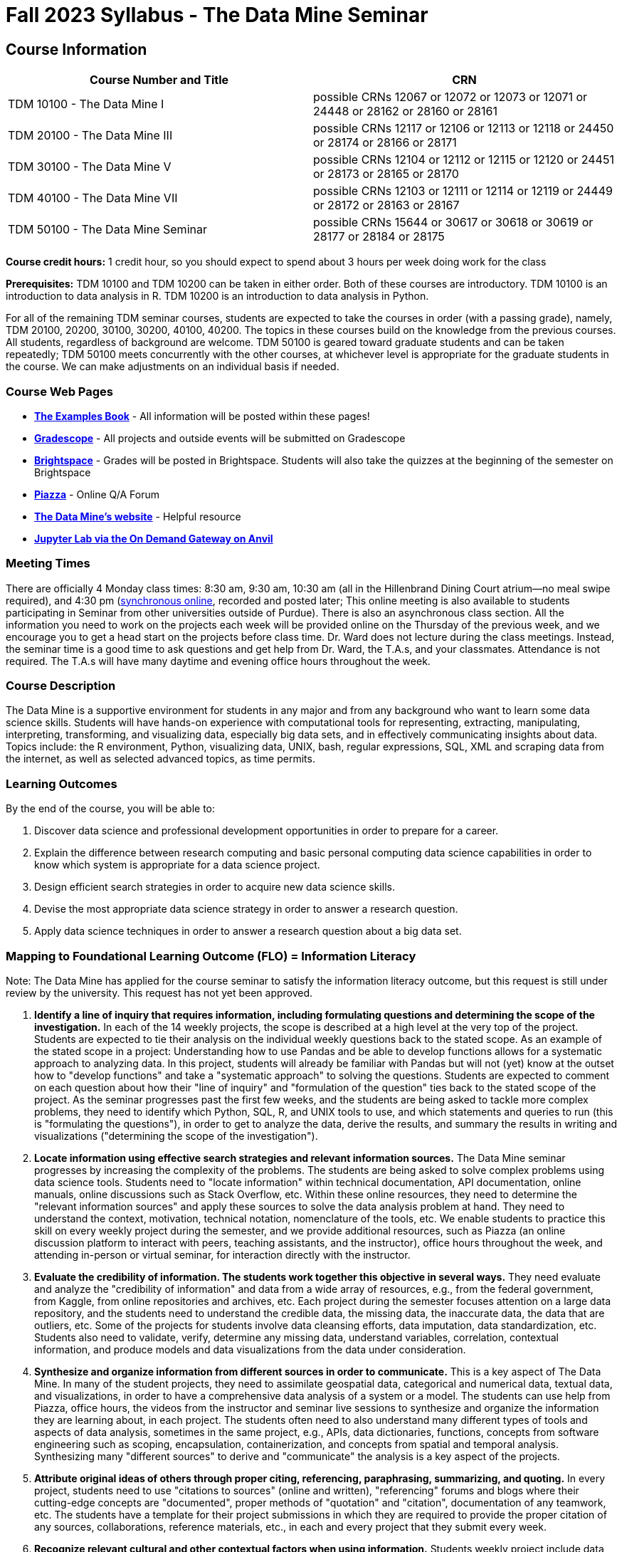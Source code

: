 = Fall 2023 Syllabus - The Data Mine Seminar

== Course Information 

[%header,format=csv,stripes=even]
|===
Course Number and Title, CRN
TDM 10100 - The Data Mine I, possible CRNs 12067 or 12072 or 12073 or 12071 or 24448 or 28162	 or 28160 or 28161
TDM 20100 - The Data Mine III, possible CRNs 12117 or 12106 or 12113 or 12118 or 24450 or 28174	 or 28166	or 28171
TDM 30100 - The Data Mine V, possible CRNs 12104 or 12112 or 12115 or 12120 or 24451 or 28173	 or 28165	or 28170
TDM 40100 - The Data Mine VII, possible CRNs 12103 or 12111 or 12114 or 12119 or 24449 or 28172	 or 28163	or 28167
TDM 50100 - The Data Mine Seminar, possible CRNs 15644 or 30617 or 30618 or 30619 or 28177 or 28184	 or 28175
|===

*Course credit hours:* 
1 credit hour, so you should expect to spend about 3 hours per week doing work for the class

*Prerequisites:*
TDM 10100 and TDM 10200 can be taken in either order. Both of these courses are introductory. TDM 10100 is an introduction to data analysis in R. TDM 10200 is an introduction to data analysis in Python.

For all of the remaining TDM seminar courses, students are expected to take the courses in order (with a passing grade), namely, TDM 20100, 20200, 30100, 30200, 40100, 40200. The topics in these courses build on the knowledge from the previous courses. All students, regardless of background are welcome. TDM 50100 is geared toward graduate students and can be taken repeatedly; TDM 50100 meets concurrently with the other courses, at whichever level is appropriate for the graduate students in the course. We can make adjustments on an individual basis if needed.


=== Course Web Pages

- link:https://the-examples-book.com/[*The Examples Book*] - All information will be posted within these pages!
- link:https://www.gradescope.com/[*Gradescope*] - All projects and outside events will be submitted on Gradescope
- link:https://purdue.brightspace.com/[*Brightspace*] - Grades will be posted in Brightspace. Students will also take the quizzes at the beginning of the semester on Brightspace
- link:https://piazza.com[*Piazza*] - Online Q/A Forum
- link:https://datamine.purdue.edu[*The Data Mine's website*] - Helpful resource  
- link:https://ondemand.anvil.rcac.purdue.edu/[*Jupyter Lab via the On Demand Gateway on Anvil*]

=== Meeting Times 
There are officially 4 Monday class times: 8:30 am, 9:30 am, 10:30 am (all in the Hillenbrand Dining Court atrium—no meal swipe required), and 4:30 pm (https://purdue-edu.zoom.us/my/mdward[synchronous online], recorded and posted later; This online meeting is also available to students participating in Seminar from other universities outside of Purdue). There is also an asynchronous class section.  All the information you need to work on the projects each week will be provided online on the Thursday of the previous week, and we encourage you to get a head start on the projects before class time. Dr. Ward does not lecture during the class meetings. Instead, the seminar time is a good time to ask questions and get help from Dr. Ward, the T.A.s, and your classmates. Attendance is not required. The T.A.s will have many daytime and evening office hours throughout the week.

=== Course Description

The Data Mine is a supportive environment for students in any major and from any background who want to learn some data science skills. Students will have hands-on experience with computational tools for representing, extracting, manipulating, interpreting, transforming, and visualizing data, especially big data sets, and in effectively communicating insights about data. Topics include: the R environment, Python, visualizing data, UNIX, bash, regular expressions, SQL, XML and scraping data from the internet, as well as selected advanced topics, as time permits.

=== Learning Outcomes

By the end of the course, you will be able to:

. Discover data science and professional development opportunities in order to prepare for a career.
. Explain the difference between research computing and basic personal computing data science capabilities in order to know which system is appropriate for a data science project.
. Design efficient search strategies in order to acquire new data science skills.
. Devise the most appropriate data science strategy in order to answer a research question.
. Apply data science techniques in order to answer a research question about a big data set.

=== Mapping to Foundational Learning Outcome (FLO) = Information Literacy

Note: The Data Mine has applied for the course seminar to satisfy the information literacy outcome, but this request is still under review by the university. This request has not yet been approved.

. *Identify a line of inquiry that requires information, including formulating questions and determining the scope of the investigation.* In each of the 14 weekly projects, the scope is described at a high level at the very top of the project. Students are expected to tie their analysis on the individual weekly questions back to the stated scope. As an example of the stated scope in a project: Understanding how to use Pandas and be able to develop functions allows for a systematic approach to analyzing data. In this project, students will already be familiar with Pandas but will not (yet) know at the outset how to "develop functions" and take a "systematic approach" to solving the questions. Students are expected to comment on each question about how their "line of inquiry" and "formulation of the question" ties back to the stated scope of the project. As the seminar progresses past the first few weeks, and the students are being asked to tackle more complex problems, they need to identify which Python, SQL, R, and UNIX tools to use, and which statements and queries to run (this is "formulating the questions"), in order to get to analyze the data, derive the results, and summary the results in writing and visualizations ("determining the scope of the investigation").
. *Locate information using effective search strategies and relevant information sources.* The Data Mine seminar progresses by increasing the complexity of the problems. The students are being asked to solve complex problems using data science tools. Students need to "locate information" within technical documentation, API documentation, online manuals, online discussions such as Stack Overflow, etc. Within these online resources, they need to determine the "relevant information sources" and apply these sources to solve the data analysis problem at hand. They need to understand the context, motivation, technical notation, nomenclature of the tools, etc. We enable students to practice this skill on every weekly project during the semester, and we provide additional resources, such as Piazza (an online discussion platform to interact with peers, teaching assistants, and the instructor), office hours throughout the week, and attending in-person or virtual seminar, for interaction directly with the instructor.
. *Evaluate the credibility of information. The students work together this objective in several ways.* They need evaluate and analyze the "credibility of information" and data from a wide array of resources, e.g., from the federal government, from Kaggle, from online repositories and archives, etc. Each project during the semester focuses attention on a large data repository, and the students need to understand the credible data, the missing data, the inaccurate data, the data that are outliers, etc. Some of the projects for students involve data cleansing efforts, data imputation, data standardization, etc. Students also need to validate, verify, determine any missing data, understand variables, correlation, contextual information, and produce models and data visualizations from the data under consideration.
. *Synthesize and organize information from different sources in order to communicate.* This is a key aspect of The Data Mine. In many of the student projects, they need to assimilate geospatial data, categorical and numerical data, textual data, and visualizations, in order to have a comprehensive data analysis of a system or a model. The students can use help from Piazza, office hours, the videos from the instructor and seminar live sessions to synthesize and organize the information they are learning about, in each project. The students often need to also understand many different types of tools and aspects of data analysis, sometimes in the same project, e.g., APIs, data dictionaries, functions, concepts from software engineering such as scoping, encapsulation, containerization, and concepts from spatial and temporal analysis. Synthesizing many "different sources" to derive and "communicate" the analysis is a key aspect of the projects.
. *Attribute original ideas of others through proper citing, referencing, paraphrasing, summarizing, and quoting.* In every project, students need to use "citations to sources" (online and written), "referencing" forums and blogs where their cutting-edge concepts are "documented", proper methods of "quotation" and "citation", documentation of any teamwork, etc. The students have a template for their project submissions in which they are required to provide the proper citation of any sources, collaborations, reference materials, etc., in each and every project that they submit every week.
. *Recognize relevant cultural and other contextual factors when using information.* Students weekly project include data and information on data about (all types of genders), political data, geospatial questions, online forums and rating schema, textual data, information about books, music, online repositories, etc. Students need to understand not only the data analysis but also the "context" in which the data is provided, the data sources, the potential usage of the analysis and its "cultural" implications, etc. Students also complete professional development, attending several professional development and outside-the-classroom events each semester. The meet with alumni, business professionals, data practitioners, data engineers, managers, scientists from national labs, etc. They attend events about the "culture related to data science", and "multicultural events". Students are required to respond in writing to every such event, and their writing is graded and incorporated into the grades for the course.
. *Observe ethical and legal guidelines and requirements for the use of published, confidential, and/or proprietary information.* Students complete an academic integrity quiz at the beginning of each semester that sets the stage of these "ethical and legal guidelines and requirements". They have documentation about proper data handling and data management techniques. They learn about the context of data usage, including (for instance) copyrights, the difference between open source and proprietary data, different types of software licenses, the need for confidentiality with Corporate Partners projects, etc.

=== Assessment of Foundational Learning Outcome (FLO) = Information Literacy

Note: The Data Mine has applied for the course seminar to satisfy the information literacy outcome, but this request is still under review by the university. This request has not yet been approved.

. *Assessment method for this course.* Students are assigned a weekly project that usually includes a data set and then questions about the data set that engage the student in experiential learning. Each week, these projects are graded by teaching assistants based on solutions provided.
. *Identify a line of inquiry that requires information, including formulating questions and determining the scope of the investigation.* Students are assigned a weekly project that usually includes a data set and then questions about the data set that engage the student in experiential learning. Each week, these projects are graded by teaching assistants based on solutions provided. Students identify which R and Python statements and queries to run (this is formulating the questions), in order to get to the results they think they are looking for (determining the scope of the investigation).
. *Locate information using effective search strategies and relevant information sources.* Students are assigned a weekly project that usually includes a data set and then questions about the data set that engage the student in experiential learning. Each week, these projects are graded by teaching assistants based on solutions provided. The students are being asked to solve complex problems using data science tools. They need to figure out what they are looking to figure out, and to do that they need to figure out what to ask.
. *Evaluate the credibility of information. Students are assigned a weekly project that usually includes a data set and then questions about the data set that engage the student in experiential learning.* Each week, these projects are graded by teaching assistants based on solutions provided. Some of the projects that students complete in the course involve data cleansing efforts including validation, verification, missing data, and modeling and students must evaluate the credibility as they move through the project.
. *Synthesize and organize information from different sources in order to communicate.* Students are assigned a weekly project that usually includes a data set and then questions about the data set that engage the student in experiential learning. Each week, these projects are graded by teaching assistants based on solutions provided. Information on how to complete the projects is learned through many sources and student utilize an experiential learning model.
. *Attribute original ideas of others through proper citing, referencing, paraphrasing, summarizing, and quoting.* Students are assigned a weekly project that usually includes a data set and then questions about the data set that engage the student in experiential learning. Each week, these projects are graded by teaching assistants based on solutions provided set and then questions about the data set that engage the student in experiential learning. At the beginning of each project there is a question regarding citations for the project.
. *Recognize relevant cultural and other contextual factors when using information.* Students are assigned a weekly project that usually includes a data set and then questions about the data set that engage the student in experiential learning. Each week, these projects are graded by teaching assistants based on solutions provided. For professional development event assessment – students are required to attend three approved events and then write a guided summary of the event.
. *Observe ethical and legal guidelines and requirements for the use of published, confidential, and/or proprietary information.* Students complete an academic integrity quiz at the beginning of each semester, and they are also graded on their proper documentation and usage of data throughout the semester, on every weekly project.

=== Required Materials

* A laptop so that you can easily work with others. Having audio/video capabilities is useful.
* Access to Brightspace, Gradescope, and Piazza course pages.
* Access to Jupyter Lab at the On Demand Gateway on Anvil:
https://ondemand.anvil.rcac.purdue.edu/
* "The Examples Book": https://the-examples-book.com
* Good internet connection.

=== Attendance Policy 

When conflicts or absences can be anticipated, such as for many University-sponsored activities and religious observations, the student should inform the instructor of the situation as far in advance as possible. 

For unanticipated or emergency absences when advance notification to the instructor is not possible, the student should contact the instructor as soon as possible by email or phone. When the student is unable to make direct contact with the instructor and is unable to leave word with the instructor’s department because of circumstances beyond the student’s control, and in cases falling under excused absence regulations, the student or the student’s representative should contact or go to the Office of the Dean of Students website to complete appropriate forms for instructor notification. Under academic regulations, excused absences may be granted for cases of grief/bereavement, military service, jury duty, parenting leave, and medical excuse. For details, see the link:https://catalog.purdue.edu/content.php?catoid=13&navoid=15965#a-attendance[Academic Regulations & Student Conduct section] of the University Catalog website. 

== How to succeed in this course

If you would like to be a successful Data Mine student:

* Start on the weekly projects on or before Mondays so that you have plenty of time to get help from your classmates, TAs, and Data Mine staff. Don’t wait until the due date to start!
* Be excited to challenge yourself and learn impressive new skills. Don’t get discouraged if something is difficult—you’re here because you want to learn, not because you already know everything!
* Remember that Data Mine staff and TAs are excited to work with you! Take advantage of us as resources.
* Network! Get to know your classmates, even if you don’t see them in an actual classroom. You are all part of The Data Mine because you share interests and goals. You have over 800 potential new friends!
* Use "The Examples Book" with lots of explanations and examples to get you started. Google, Stack Overflow, etc. are all great, but "The Examples Book" has been carefully put together to be the most useful to you. https://the-examples-book.com[the-examples-book.com]
* Expect to spend approximately 3 hours per week on the projects. Some might take less time, and occasionally some might take more.
* Don’t forget about the syllabus quiz, academic integrity quiz, and outside event reflections. They all contribute to your grade and are part of the course for a reason.
* If you get behind or feel overwhelmed about this course or anything else, please talk to us!
* Stay on top of deadlines. Announcements will also be sent out every Monday morning, but you should keep a copy of the course schedule where you see it easily.
* Read your emails!


== Information about the Instructors 

=== The Data Mine Staff

[%header,format=csv]
|===
Name, Title
Shared email we all read, datamine-help@purdue.edu
Kevin Amstutz, Senior Data Scientist
Donald Barnes, Guest Relations Administrator
Maggie Betz, Managing Director of The Data Mine at Indianapolis
Kimmie Casale, ASL Tutor
Bryce Castle, Corporate Partners Technical Specialist
Cai Chen, Corporate Partners Technical Specialist
Doug Crabill, Senior Data Scientist
Stacey Dunderman, Program Administration Specialist
Jessica Gerlach, Corporate Partners Technical Specialist
Dan Hirleman, Regional Director of The Data Mine of the Rockies
Jessica Jud, Senior Manager of Expansion Operations
Kali Lacy, Associate Research Engineer
Gloria Lenfestey, Senior Financial Analyst
Nicholas Lenfestey, Interim Managing Director of Corporate Partners
Naomi Mersinger, ASL Interpreter / Strategic Initiatives Coordinator
Kim Rechkemmer, Senior Program Administration Specialist
Katie Sanders, Chief Operating Officer
Betsy Satchell, Senior Administrative Assistant
Diva Sharma, Corporate Partners Technical Specialist
Dr. Mark Daniel Ward, Executive Director
|===

The Data Mine Team uses a shared email which functions as a ticketing system. Using a shared email helps the team manage the influx of questions, better distribute questions across the team, and send out faster responses.
You can use the https://piazza.com[Piazza forum] to get in touch. In particular, Dr. Ward responds to questions on Piazza faster than by email.

=== Communication Guidance

* *For questions about how to do the homework, use Piazza or visit office hours*. You will receive the fastest response by using Piazza versus emailing us. 
* For general Data Mine questions, email datamine-help@purdue.edu
* For regrade requests, use Gradescope's regrade feature within Brightspace. Regrades should be
requested within 1 week of the grade being posted.


=== Office Hours

The xref:fall2024/logistics/office_hours[office hours schedule is posted here.]

Office hours are held in person in Hillenbrand lobby and on Zoom. Check the schedule to see the available times.

=== Piazza

Piazza is an online discussion board where students can post questions at any time, and Data Mine staff or T.A.s will respond. Piazza is available through Brightspace. There are private and public postings. Last year we had over 11,000 interactions on Piazza, and the typical response time was around 5-10 minutes.

== Assignments and Grades

=== Course Schedule & Due Dates

Click below to view the Fall 2024 Course Schedule:

xref:fall2024/10100/10100-2024-projects[TDM 10100]

xref:fall2024/20100/20100-2024-projects[TDM 20100]

https://the-examples-book.com/projects/fall2024/30100/30100-2024-projects[TDM 30100]

xref:fall2024/40100/40100-2024-projects[TDM 40100]

See the schedule and later parts of the syllabus for more details, but here is an overview of how the course works:

In the first week of the beginning of the semester, you will have some "housekeeping" tasks to do, which include taking the Syllabus quiz and Academic Integrity quiz.

Generally, every week from the very beginning of the semester, you will have your new projects released on a Thursday, and they are due 8 days later on the following Friday at 11:59 pm Purdue West Lafayette (Eastern) time. This semester, there are 14 weekly projects, but we only count your best 10. This means you could miss up to 4 projects due to illness or other reasons, and it won’t hurt your grade.

We suggest trying to do as many projects as possible so that you can keep up with the material. The projects are much less stressful if they aren’t done at the last minute, and it is possible that our systems will be stressed if you wait until Friday night causing unexpected behavior and long wait times. Try to start your projects on or before Monday each week to leave yourself time to ask questions.

Outside of projects, you will also complete 3 Outside Event reflections. More information about these is in the "Outside Event Reflections" section below.
The Data Mine does not conduct or collect an assessment during the final exam period. Therefore, TDM Courses are not required to follow the Quiet Period in the https://catalog.purdue.edu/content.php?catoid=16&navoid=20089[Academic Calendar].

=== Projects 

* The projects will help you achieve Learning Outcomes #2-5.
* Each weekly programming project is worth 10 points.
* There will be 14 projects available over the semester, and your best 10 will count.
* The 4 project grades that are dropped could be from illnesses, absences, travel, family emergencies, or simply low scores. No excuses necessary.
* No late work will be accepted, even if you are having technical difficulties, so do not work at the last minute.
* There are many opportunities to get help throughout the week, either through Piazza or office hours. We’re waiting for you! Ask questions!
* Follow the instructions for how to submit your projects properly through Gradescope in Brightspace.
* It is ok to get help from others or online, although it is important to document this help in the comment sections of your project submission. You need to say who helped you and how they helped you.
* Each week, the project will be posted on the Thursday before the seminar, the project will be the topic of the seminar and any office hours that week, and then the project will be due by 11:55 pm Eastern time on the following Friday. See the schedule for specific dates.
* If you need to request a regrade on any part of your project, use the regrade request feature inside Gradescope. The regrade request needs to be submitted within one week of the grade being posted (we send an announcement about this).

=== Outside Event Reflections

* The Outside Event reflections will help you achieve Learning Outcome #1. They are an opportunity for you to learn more about data science applications, career development, and diversity.
* Throughout the semester, The Data Mine will have many special events and speakers, typically happening in person so you can interact with the presenter, but some may be online and possibly recorded.
* These eligible opportunities will be posted on The Data Mine’s website (https://datamine.purdue.edu/events/[datamine.purdue.edu/events/]) and updated frequently. Feel free to suggest good events that you hear about, too.
* You are required to attend 3 of these over the semester, with 1 due each month. See the schedule for specific due dates.
* You are welcome to do all 3 reflections early. For example, you could submit all 3 reflections in September.
* You must submit your outside event reflection within 1 week of attending the event or watching the recording.
* Follow the instructions on Brightspace for writing and submitting these reflections.
* At least one of these events should be on the topic of Professional Development. These events will be designated by "PD" next to the event on the schedule.
* This semester you will answer questions directly in Gradescope including the name of the event and speaker, the time and date of the event, what was discussed at the event, what you learned from it, what new ideas you would like to explore as a result of what you learned at the event, and what question(s) you would like to ask the presenter if you met them at an after-presentation reception. This should not be just a list of notes you took from the event—it is a reflection.
* We read every single reflection! We care about what you write! We have used these connections to provide new opportunities for you, to thank our speakers, and to learn more about what interests you.


=== Late Work Policy 

We generally do NOT accept late work. For the projects, we count only your best 10 out of 14, so that gives you a lot of flexibility. We need to be able to post answer keys for the rest of the class in a timely manner, and we can’t do this if we are waiting for other students to turn their work in.

=== Grade Distribution

[cols="4,1"]
|===

|Projects (best 10 out of Projects #1-14) |86% 
|Outside event reflections (3 total) |12% 
|Academic Integrity Quiz |1% 
|Syllabus Quiz |1% 
|*Total* |*100%*

|===


=== Grading Scale

In this class grades reflect your achievement throughout the semester in the various course components listed above. Your grades will be maintained in Brightspace. This course will follow the 90-80-70-60 grading scale for A, B, C, D cut-offs. If you earn a 90.000 in the class, for example, that is a solid A. /- grades will be given at the instructor's discretion below these cut-offs. If you earn an 89.11 in the class, for example, this may be an A- or a B.
* A: 100.000% - 90.000%
* B: 89.999% - 80.000%
* C: 79.999% - 70.000%
* D: 69.999% - 60.000%
* F: 59.999% - 0.000%



=== Academic Integrity 

Academic integrity is one of the highest values that Purdue University holds. Individuals are encouraged to alert university officials to potential breaches of this value by either link:mailto:integrity@purdue.edu[emailing] or by calling 765-494-8778. While information may be submitted anonymously, the more information that is submitted provides the greatest opportunity for the university to investigate the concern.

In TDM 10100/20100/30100/40100/50100, we encourage students to work together. However, there is a difference between good collaboration and academic misconduct. We expect you to read over this list, and you will be held responsible for violating these rules. We are serious about protecting the hard-working students in this course. We want a grade for The Data Mine seminar to have value for everyone and to represent what you truly know. We may punish both the student who cheats and the student who allows or enables another student to cheat. Punishment could include receiving a 0 on a project, receiving an F for the course, and incidents of academic misconduct reported to the Office of The Dean of Students.


*Good Collaboration:*

* First try the project yourself, on your own.
* After trying the project yourself, then get together with a small group of other students who have also tried the project themselves to discuss ideas for how to do the more difficult problems. Document in the comments section any suggestions you took from your classmates or your TA.
* Finish the project on your own so that what you turn in truly represents your own understanding of the material.
* Look up potential solutions for how to do part of the project online, but document in the comments section where you found the information.
* If the assignment involves writing a long, worded explanation, you may proofread somebody’s completed written work and allow them to proofread your work. Do this only after you have both completed your own assignments, though.

*Academic Misconduct:*

* Divide up the problems among a group. (You do #1, I’ll do #2, and he’ll do #3: then we’ll share our work to get the assignment done more quickly.)
* Attend a group work session without having first worked all of the problems yourself.
* Allowing your partners to do all of the work while you copy answers down, or allowing an unprepared partner to copy your answers.
* Letting another student copy your work or doing the work for them.
* Sharing files or typing on somebody else’s computer or in their computing account.
* Getting help from a classmate or a TA without documenting that help in the comments section.
* Looking up a potential solution online without documenting that help in the comments section.
* Reading someone else’s answers before you have completed your work.
* Have a tutor or TA work though all (or some) of your problems for you.
* Uploading, downloading, or using old course materials from Course Hero, Chegg, or similar sites.
* Using the same outside event reflection (or parts of it) more than once. Using an outside event reflection from a previous semester.
* Using somebody else’s outside event reflection rather than attending the event yourself.


The link:https://www.purdue.edu/odos/osrr/honor-pledge/about.html[Purdue Honor Pledge] "As a boilermaker pursuing academic excellence, I pledge to be honest and true in all that I do. Accountable together - we are Purdue"  

Please refer to the link:https://www.purdue.edu/odos/osrr/academic-integrity/index.html[student guide for academic integrity] for more details.

=== xref:fall2023/logistics/syllabus_purdue_policies.adoc[Purdue Policies & Resources]

=== Disclaimer 
This syllabus is subject to small changes.  All questions and feedback are always welcome!
